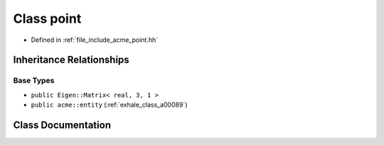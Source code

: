 .. _exhale_class_a00105:

Class point
===========

- Defined in :ref:`file_include_acme_point.hh`


Inheritance Relationships
-------------------------

Base Types
**********

- ``public Eigen::Matrix< real, 3, 1 >``
- ``public acme::entity`` (:ref:`exhale_class_a00089`)


Class Documentation
-------------------


.. doxygenclass:: acme::point
   :project: doc_cpp
   :project: doc_cpp
   :project: doc_cpp
   :project: doc_cpp
   :project: doc_cpp
   :project: doc_cpp
   :project: doc_cpp
   :project: doc_cpp
   :project: doc_cpp
   :members:
   :protected-members:
   :undoc-members:
